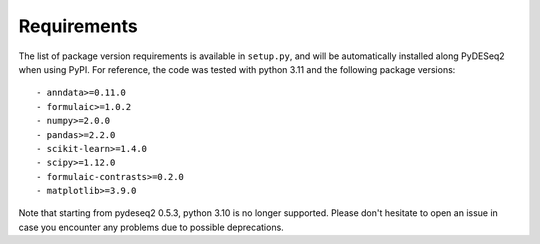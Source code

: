 Requirements
------------

The list of package version requirements is available in ``setup.py``, and will be automatically installed along PyDESeq2 when using PyPI.
For reference, the code was tested with python 3.11 and the following package versions::

    - anndata>=0.11.0
    - formulaic>=1.0.2
    - numpy>=2.0.0
    - pandas>=2.2.0
    - scikit-learn>=1.4.0
    - scipy>=1.12.0
    - formulaic-contrasts>=0.2.0
    - matplotlib>=3.9.0

Note that starting from pydeseq2 0.5.3, python 3.10 is no longer supported.
Please don't hesitate to open an issue in case you encounter any problems due to possible deprecations.
